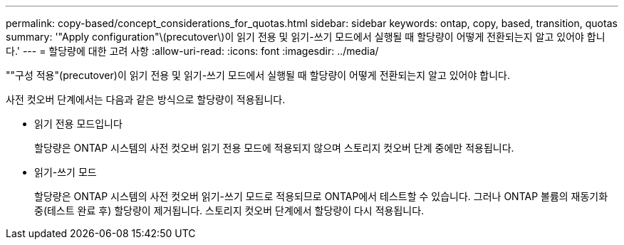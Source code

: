 ---
permalink: copy-based/concept_considerations_for_quotas.html 
sidebar: sidebar 
keywords: ontap, copy, based, transition, quotas 
summary: '"Apply configuration"\(precutover\)이 읽기 전용 및 읽기-쓰기 모드에서 실행될 때 할당량이 어떻게 전환되는지 알고 있어야 합니다.' 
---
= 할당량에 대한 고려 사항
:allow-uri-read: 
:icons: font
:imagesdir: ../media/


[role="lead"]
""구성 적용"(precutover)이 읽기 전용 및 읽기-쓰기 모드에서 실행될 때 할당량이 어떻게 전환되는지 알고 있어야 합니다.

사전 컷오버 단계에서는 다음과 같은 방식으로 할당량이 적용됩니다.

* 읽기 전용 모드입니다
+
할당량은 ONTAP 시스템의 사전 컷오버 읽기 전용 모드에 적용되지 않으며 스토리지 컷오버 단계 중에만 적용됩니다.

* 읽기-쓰기 모드
+
할당량은 ONTAP 시스템의 사전 컷오버 읽기-쓰기 모드로 적용되므로 ONTAP에서 테스트할 수 있습니다. 그러나 ONTAP 볼륨의 재동기화 중(테스트 완료 후) 할당량이 제거됩니다. 스토리지 컷오버 단계에서 할당량이 다시 적용됩니다.


